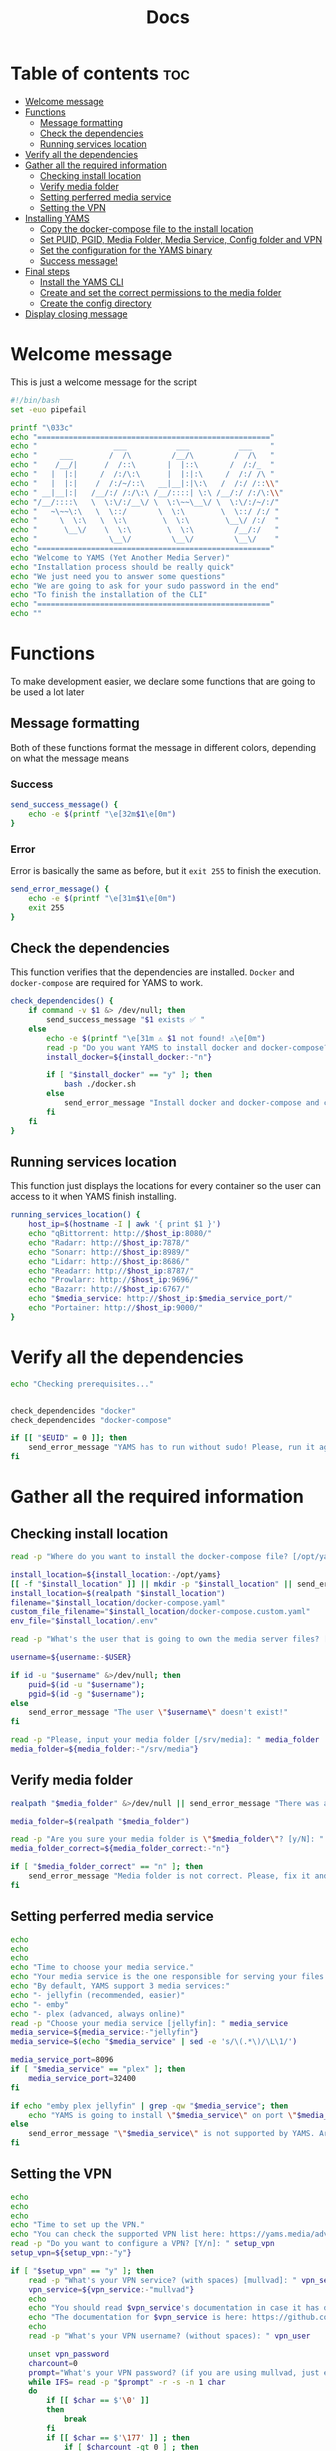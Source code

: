 #+title: Docs
#+PROPERTY: header-args :tangle install.sh
#+auto_tangle: t

* Table of contents :toc:
:PROPERTIES:
:ID:       faf95c8a-9133-4072-8544-0ef456a67611
:END:

- [[#welcome-message][Welcome message]]
- [[#functions][Functions]]
  - [[#message-formatting][Message formatting]]
  - [[#check-the-dependencies][Check the dependencies]]
  - [[#running-services-location][Running services location]]
- [[#verify-all-the-dependencies][Verify all the dependencies]]
- [[#gather-all-the-required-information][Gather all the required information]]
  - [[#checking-install-location][Checking install location]]
  - [[#verify-media-folder][Verify media folder]]
  - [[#setting-perferred-media-service][Setting perferred media service]]
  - [[#setting-the-vpn][Setting the VPN]]
- [[#installing-yams][Installing YAMS]]
  - [[#copy-the-docker-compose-file-to-the-install-location][Copy the docker-compose file to the install location]]
  - [[#set-puid-pgid-media-folder-media-service-config-folder-and-vpn][Set PUID, PGID, Media Folder, Media Service, Config folder and VPN]]
  - [[#set-the-configuration-for-the-yams-binary][Set the configuration for the YAMS binary]]
  - [[#success-message][Success message!]]
- [[#final-steps][Final steps]]
  - [[#install-the-yams-cli][Install the YAMS CLI]]
  - [[#create-and-set-the-correct-permissions-to-the-media-folder][Create and set the correct permissions to the media folder]]
  - [[#create-the-config-directory][Create the config directory]]
- [[#display-closing-message][Display closing message]]

* Welcome message
:PROPERTIES:
:ID:       525c03eb-cab9-44f8-8cc5-e5ec9035a938
:END:

This is just a welcome message for the script

#+begin_src bash
#!/bin/bash
set -euo pipefail

printf "\033c"
echo "===================================================="
echo "                 ___           ___           ___    "
echo "     ___        /  /\         /__/\         /  /\   "
echo "    /__/|      /  /::\       |  |::\       /  /:/_  "
echo "   |  |:|     /  /:/\:\      |  |:|:\     /  /:/ /\ "
echo "   |  |:|    /  /:/~/::\   __|__|:|\:\   /  /:/ /::\\"
echo " __|__|:|   /__/:/ /:/\:\ /__/::::| \:\ /__/:/ /:/\:\\"
echo "/__/::::\   \  \:\/:/__\/ \  \:\~~\__\/ \  \:\/:/~/:/"
echo "   ~\~~\:\   \  \::/       \  \:\        \  \::/ /:/ "
echo "     \  \:\   \  \:\        \  \:\        \__\/ /:/  "
echo "      \__\/    \  \:\        \  \:\         /__/:/   "
echo "                \__\/         \__\/         \__\/    "
echo "===================================================="
echo "Welcome to YAMS (Yet Another Media Server)"
echo "Installation process should be really quick"
echo "We just need you to answer some questions"
echo "We are going to ask for your sudo password in the end"
echo "To finish the installation of the CLI"
echo "===================================================="
echo ""
#+end_src

* Functions
:PROPERTIES:
:ID:       111a7df4-08f5-4e6c-a799-dd822c5d030e
:END:

To make development easier, we declare some functions that are going to be used a lot later

** Message formatting
:PROPERTIES:
:ID:       61387bd4-2ecf-44fe-ac69-dc6347c0d1b8
:END:
Both of these functions format the message in different colors, depending on what the message means
*** Success
:PROPERTIES:
:ID:       ec8f113c-43f9-4585-a1b5-8c7ec4e84bb2
:END:

#+begin_src bash
send_success_message() {
    echo -e $(printf "\e[32m$1\e[0m")
}
#+end_src

*** Error
:PROPERTIES:
:ID:       1a6cd951-c9ce-46fc-8953-f5e206f7cd23
:END:

Error is basically the same as before, but it ~exit 255~ to finish the execution.

#+begin_src bash
send_error_message() {
    echo -e $(printf "\e[31m$1\e[0m")
    exit 255
}
#+end_src

** Check the dependencies
:PROPERTIES:
:ID:       e7d01eeb-c7ef-42ff-b60d-010be30bc6a8
:END:

This function verifies that the dependencies are installed. ~Docker~ and ~docker-compose~ are required
for YAMS to work.

#+begin_src bash
check_dependencides() {
    if command -v $1 &> /dev/null; then
        send_success_message "$1 exists ✅ "
    else
        echo -e $(printf "\e[31m ⚠️ $1 not found! ⚠️\e[0m")
        read -p "Do you want YAMS to install docker and docker-compose? IT ONLY WORKS ON DEBIAN AND UBUNTU! [y/N]: " install_docker
        install_docker=${install_docker:-"n"}

        if [ "$install_docker" == "y" ]; then
            bash ./docker.sh
        else
            send_error_message "Install docker and docker-compose and come back later!"
        fi
    fi
}
#+end_src

** Running services location
:PROPERTIES:
:ID:       53213557-edfe-4da7-88c0-e0e202429116
:END:

This function just displays the locations for every container so the user can access to it when YAMS
finish installing.

#+begin_src bash
running_services_location() {
    host_ip=$(hostname -I | awk '{ print $1 }')
    echo "qBittorrent: http://$host_ip:8080/"
    echo "Radarr: http://$host_ip:7878/"
    echo "Sonarr: http://$host_ip:8989/"
    echo "Lidarr: http://$host_ip:8686/"
    echo "Readarr: http://$host_ip:8787/"
    echo "Prowlarr: http://$host_ip:9696/"
    echo "Bazarr: http://$host_ip:6767/"
    echo "$media_service: http://$host_ip:$media_service_port/"
    echo "Portainer: http://$host_ip:9000/"
}
#+end_src

* Verify all the dependencies
:PROPERTIES:
:ID:       e945d5a8-5142-41fe-8175-96de7aa84cf2
:END:

#+begin_src bash
echo "Checking prerequisites..."


check_dependencides "docker"
check_dependencides "docker-compose"

if [[ "$EUID" = 0 ]]; then
    send_error_message "YAMS has to run without sudo! Please, run it again with regular permissions"
fi
#+end_src

* Gather all the required information
:PROPERTIES:
:ID:       438cecef-2bd6-4d7c-b429-6c674ae311d9
:END:
** Checking install location
:PROPERTIES:
:ID:       fff12355-9d79-40fe-a540-cfba2a176a3e
:END:

#+begin_src bash
read -p "Where do you want to install the docker-compose file? [/opt/yams]: " install_location

install_location=${install_location:-/opt/yams}
[[ -f "$install_location" ]] || mkdir -p "$install_location" || send_error_message "There was an error with your install location! Make sure the directory exists and the user \"$USER\" has permissions on it"
install_location=$(realpath "$install_location")
filename="$install_location/docker-compose.yaml"
custom_file_filename="$install_location/docker-compose.custom.yaml"
env_file="$install_location/.env"

read -p "What's the user that is going to own the media server files? [$USER]: " username

username=${username:-$USER}

if id -u "$username" &>/dev/null; then
    puid=$(id -u "$username");
    pgid=$(id -g "$username");
else
    send_error_message "The user \"$username\" doesn't exist!"
fi

read -p "Please, input your media folder [/srv/media]: " media_folder
media_folder=${media_folder:-"/srv/media"}
#+end_src

** Verify media folder
:PROPERTIES:
:ID:       9726dead-8833-4f23-98b8-2790d72605de
:END:

#+begin_src bash
realpath "$media_folder" &>/dev/null || send_error_message "There was an error with your media folder! The directory \"$media_folder\" does not exist!"

media_folder=$(realpath "$media_folder")

read -p "Are you sure your media folder is \"$media_folder\"? [y/N]: " media_folder_correct
media_folder_correct=${media_folder_correct:-"n"}

if [ "$media_folder_correct" == "n" ]; then
    send_error_message "Media folder is not correct. Please, fix it and run the script again"
fi
#+end_src

** Setting perferred media service
:PROPERTIES:
:ID:       3af8dbed-3a88-4739-a721-6434993c0b67
:END:

#+begin_src bash
echo
echo
echo
echo "Time to choose your media service."
echo "Your media service is the one responsible for serving your files to your network."
echo "By default, YAMS support 3 media services:"
echo "- jellyfin (recommended, easier)"
echo "- emby"
echo "- plex (advanced, always online)"
read -p "Choose your media service [jellyfin]: " media_service
media_service=${media_service:-"jellyfin"}
media_service=$(echo "$media_service" | sed -e 's/\(.*\)/\L\1/')

media_service_port=8096
if [ "$media_service" == "plex" ]; then
    media_service_port=32400
fi

if echo "emby plex jellyfin" | grep -qw "$media_service"; then
    echo "YAMS is going to install \"$media_service\" on port \"$media_service_port\""
else
    send_error_message "\"$media_service\" is not supported by YAMS. Are you sure you chose the correct service?"
fi
#+end_src

** Setting the VPN
:PROPERTIES:
:ID:       1da4fe67-ee20-4b70-8f36-4a9f7161b6ca
:END:

#+begin_src bash
echo
echo
echo
echo "Time to set up the VPN."
echo "You can check the supported VPN list here: https://yams.media/advanced/vpn."
read -p "Do you want to configure a VPN? [Y/n]: " setup_vpn
setup_vpn=${setup_vpn:-"y"}

if [ "$setup_vpn" == "y" ]; then
    read -p "What's your VPN service? (with spaces) [mullvad]: " vpn_service
    vpn_service=${vpn_service:-"mullvad"}
    echo
    echo "You should read $vpn_service's documentation in case it has different configurations for username and password."
    echo "The documentation for $vpn_service is here: https://github.com/qdm12/gluetun-wiki/blob/main/setup/providers/${vpn_service// /-}.md"
    echo
    read -p "What's your VPN username? (without spaces): " vpn_user

    unset vpn_password
    charcount=0
    prompt="What's your VPN password? (if you are using mullvad, just enter your username again): "
    while IFS= read -p "$prompt" -r -s -n 1 char
    do
        if [[ $char == $'\0' ]]
        then
            break
        fi
        if [[ $char == $'\177' ]] ; then
            if [ $charcount -gt 0 ] ; then
                charcount=$((charcount-1))
                prompt=$'\b \b'
                vpn_password="${vpn_password%?}"
            else
                prompt=''
            fi
        else
            charcount=$((charcount+1))
            prompt='*'
            vpn_password+="$char"
        fi
    done
    echo
fi

echo "Configuring the docker-compose file for the user \"$username\" on \"$install_location\"..."
#+end_src

* Installing YAMS
:PROPERTIES:
:ID:       44e5f3f1-3ae7-4f88-ba96-8149c9980fb2
:END:
** Copy the docker-compose file to the install location
:PROPERTIES:
:ID:       09018e25-ed48-46e9-85c3-586c37844c11
:END:

#+begin_src bash
echo ""
echo "Copying $filename..."

cp docker-compose.example.yaml "$filename" || send_error_message "Your user ($USER) needs to have permissions on the installation folder!"
cp .env.example "$env_file" || send_error_message "Your user ($USER) needs to have permissions on the installation folder!"
cp docker-compose.custom.yaml "$custom_file_filename" || send_error_message "Your user ($USER) needs to have permissions on the installation folder!"
#+end_src

** Set PUID, PGID, Media Folder, Media Service, Config folder and VPN
:PROPERTIES:
:ID:       3d169001-f0f7-477f-a954-0460484f4b43
:END:

#+begin_src bash
sed -i -e "s/<your_PUID>/$puid/g" "$env_file" \
 -e "s/<your_PGID>/$pgid/g" "$env_file" \
 -e "s;<media_folder>;$media_folder;g" "$env_file" \
 -e "s;<media_service>;$media_service;g" "$env_file" \
 -e "s;<media_service>;$media_service;g" "$filename"

if [ "$media_service" == "plex" ]; then
    sed -i -e "s;#network_mode: host # plex;network_mode: host # plex;g" "$filename"
fi

sed -i -e "s;<install_location>;$install_location;g" "$env_file"

# Set VPN
if [ "$setup_vpn" == "y" ]; then
    sed -i -e "s;<vpn_service>;$vpn_service;g" "$env_file" \
     -e "s;<vpn_user>;$vpn_user;g" "$env_file" \
     -e "s;<vpn_password>;$vpn_password;g" "$env_file" \
     -e "s;<vpn_enabled>;$setup_vpn;g" "$env_file" \
     -e "s;#network_mode: \"service:gluetun\";network_mode: \"service:gluetun\";g" "$filename" \
     -e "s;ports: # qbittorrent;#port: # qbittorrent;g" "$filename" \
     -e "s;- 8080:8080 # qbittorrent;#- 8080:8080 # qbittorrent;g" "$filename" \
     -e "s;#- 8080:8080/tcp # gluetun;- 8080:8080/tcp # gluetun;g" "$filename"
fi
#+end_src

** Set the configuration for the YAMS binary
:PROPERTIES:
:ID:       b6a8732f-9dbe-4d93-b04d-27156eacdea2
:END:

#+begin_src bash
sed -i -e "s;<filename>;$filename;g" yams \
 -e "s;<custom_file_filename>;$custom_file_filename;g" yams \
 -e "s;<install_location>;$install_location;g" yams
#+end_src

** Success message!
:PROPERTIES:
:ID:       7b0ed8f5-780b-4685-8123-8d5c4229eaba
:END:

Finally, YAMS is installed 🔥. Show the success message

#+begin_src bash
send_success_message "Everything installed correctly! 🎉"

echo "Running the server..."
echo "This is going to take a while..."

docker-compose -f "$filename" up -d
#+end_src
* Final steps
:PROPERTIES:
:ID:       65ce5828-b69a-4a0e-83f6-b029e19caea1
:END:
** Install the YAMS CLI
:PROPERTIES:
:ID:       f4f9d166-8a2b-4d79-bc7f-fe73ecf5fb77
:END:

This steps requires ~sudo~ because it's copying the main yams script to the ~/usr/local/bin/yams~
directory.

#+begin_src bash
echo -e "\nWe need your sudo password to install the YAMS CLI and configure permissions..."

if sudo cp yams /usr/local/bin/yams && sudo chmod +x /usr/local/bin/yams; then
    echo "YAMS CLI installed successfully."
else
    send_error_message "Failed to install YAMS CLI. Make sure you have the necessary permissions."
fi
#+end_src

** Create and set the correct permissions to the media folder
:PROPERTIES:
:ID:       4cfb9397-776d-46db-84cc-54b78395cba8
:END:

Now, we validate the media folder exists. If it doesn't we'll try and create it. If it can't be created,
it will raise an error.

#+begin_src bash
if [[ -d "$media_folder" ]]; then
    echo "Media folder \"$media_folder\" exists."
else
    if sudo mkdir -p "$media_folder"; then
        echo "Media folder \"$media_folder\" created."
    else
        send_error_message "Failed to create or access the media folder. Check permissions."
    fi
fi

if sudo chown -R "$puid":"$pgid" "$media_folder"; then
    echo "Media folder ownership and permissions set successfully."
else
    send_error_message "Failed to set ownership and permissions for the media folder. Check permissions."
fi
#+end_src

** Create the config directory
:PROPERTIES:
:ID:       699f35fe-edde-406d-be0b-3ff2eaa6d7eb
:END:

This is where all the configurations are going to be saved. If it doesn't it will try and create it. If
it can't be created, we'll raise an error.

#+begin_src bash
if [[ -d "$install_location/config" ]]; then
    echo "Configuration folder \"$install_location/config\" exists."
else
    if sudo mkdir -p "$install_location/config"; then
        echo "Configuration folder \"$install_location/config\" created."
    else
        send_error_message "Failed to create or access the configuration folder. Check permissions."
    fi
fi

if sudo chown -R "$puid":"$pgid" "$install_location/config"; then
    echo "Configuration folder ownership and permissions set successfully."
else
    send_error_message "Failed to set ownership and permissions for the configuration folder. Check permissions."
fi
#+end_src

* Display closing message
:PROPERTIES:
:ID:       238e3eae-9df7-4a7f-a460-7a61c07b5442
:END:

#+begin_src bash
printf "\033c"

echo "========================================================"
echo "     _____          ___           ___           ___     "
echo "    /  /::\        /  /\         /__/\         /  /\    "
echo "   /  /:/\:\      /  /::\        \  \:\       /  /:/_   "
echo "  /  /:/  \:\    /  /:/\:\        \  \:\     /  /:/ /\  "
echo " /__/:/ \__\:|  /  /:/  \:\   _____\__\:\   /  /:/ /:/_ "
echo " \  \:\ /  /:/ /__/:/ \__\:\ /__/::::::::\ /__/:/ /:/ /\\"
echo "  \  \:\  /:/  \  \:\ /  /:/ \  \:\~~\~~\/ \  \:\/:/ /:/"
echo "   \  \:\/:/    \  \:\  /:/   \  \:\  ~~~   \  \::/ /:/ "
echo "    \  \::/      \  \:\/:/     \  \:\        \  \:\/:/  "
echo "     \__\/        \  \::/       \  \:\        \  \::/   "
echo "                   \__\/         \__\/         \__\/    "
echo "========================================================"
send_success_message "All done!✅  Enjoy YAMS!"
echo "You can check the installation on $install_location"
echo "========================================================"
echo "Everything should be running now! To check everything running, go to:"
echo
running_services_location
echo
echo
echo "You might need to wait for a couple of minutes while everything gets up and running"
echo
echo "All the services location are also saved in ~/yams_services.txt"
running_services_location > ~/yams_services.txt
echo "========================================================"
echo
echo "To configure YAMS, check the documentation at"
echo "https://yams.media/config"
echo
echo "========================================================"
exit 0
#+end_src

